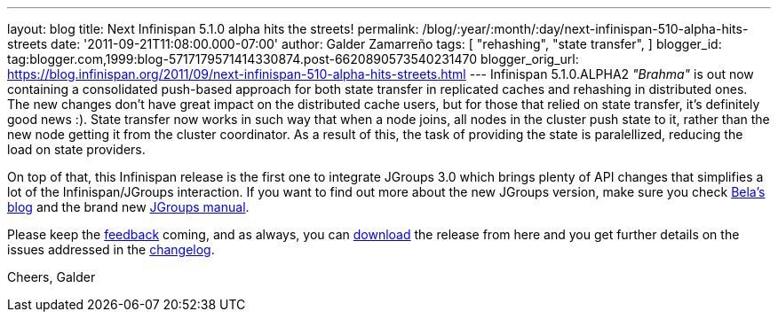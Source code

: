 ---
layout: blog
title: Next Infinispan 5.1.0 alpha hits the streets!
permalink: /blog/:year/:month/:day/next-infinispan-510-alpha-hits-streets
date: '2011-09-21T11:08:00.000-07:00'
author: Galder Zamarreño
tags: [ "rehashing",
"state transfer",
]
blogger_id: tag:blogger.com,1999:blog-5717179571414330874.post-6620890573540231470
blogger_orig_url: https://blog.infinispan.org/2011/09/next-infinispan-510-alpha-hits-streets.html
---
Infinispan 5.1.0.ALPHA2 _"Brahma"_ is out now containing a consolidated
push-based approach for both state transfer in replicated caches and
rehashing in distributed ones. The new changes don't have great impact
on the distributed cache users, but for those that relied on state
transfer, it's definitely good news :). State transfer now works in such
way that when a node joins, all nodes in the cluster push state to it,
rather than the new node getting it from the cluster coordinator. As a
result of this, the task of providing the state is paralellized,
reducing the load on state providers.

On top of that, this Infinispan release is the first one to integrate
JGroups 3.0 which brings plenty of API changes that simplifies a lot of
the Infinispan/JGroups interaction. If you want to find out more about
the new JGroups version, make sure you check
http://belaban.blogspot.com/[Bela's blog] and the brand new
http://www.jgroups.org/manual-3.x/html/index.html[JGroups manual].

Please keep the
http://community.jboss.org/en/infinispan?view=discussions[feedback]
coming, and as always, you can
http://www.jboss.org/infinispan/downloads[download] the release from
here and you get further details on the issues addressed in the
https://issues.jboss.org/secure/ReleaseNote.jspa?projectId=12310799&version=12318064[changelog].

Cheers,
Galder
